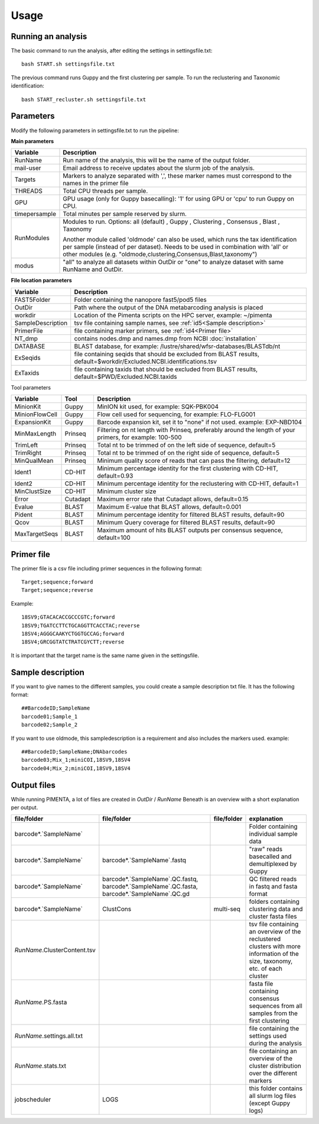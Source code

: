 Usage
=====

.. _Usage:
.. _Parameters:
.. _Primer file:
.. _Sample description:
.. _Output files:


Running an analysis
------------
The basic command to run the analysis, after editing the settings in settingsfile.txt: ::

   bash START.sh settingsfile.txt

The previous command runs Guppy and the first clustering per sample.
To run the reclustering and Taxonomic identification: ::

   bash START_recluster.sh settingsfile.txt


Parameters
------------
Modify the following parameters in settingsfile.txt to run the pipeline:

**Main parameters**

+--------------------+-----------------------------------------------------------------------+
| Variable           | Description                                                           |
+====================+=======================================================================+
| RunName            | Run name of the analysis, this will be the name of the output folder. |
+--------------------+-----------------------------------------------------------------------+
| mail-user          | Email address to receive updates about the slurm job of the analysis. |
+--------------------+-----------------------------------------------------------------------+
| Targets            | Markers to analyze separated with ',', these marker names must        |
|                    | correspond to the names in the primer file                            |
+--------------------+-----------------------------------------------------------------------+
| THREADS            | Total CPU threads per sample.                                         |
+--------------------+-----------------------------------------------------------------------+
| GPU                | GPU usage (only for Guppy basecalling): '1' for using GPU or          |
|                    | 'cpu' to run Guppy on CPU.                                            |
+--------------------+-----------------------------------------------------------------------+
| timepersample      | Total minutes per sample reserved by slurm.                           |
+--------------------+-----------------------------------------------------------------------+
| RunModules         | Modules to run.                                                       |
|                    | Options:                                                              |
|                    | all (default)                                                         |
|                    | , Guppy                                                               |
|                    | , Clustering                                                          |
|                    | , Consensus                                                           |
|                    | , Blast                                                               |
|                    | , Taxonomy                                                            |
|                    |                                                                       |
|                    | Another module called 'oldmode' can also be used, which runs          |
|                    | the tax identification per sample (instead of per dataset).           |
|                    | Needs to be used in combination with 'all' or other modules           |
|                    | (e.g. "oldmode,clustering,Consensus,Blast,taxonomy")                  |
+--------------------+-----------------------------------------------------------------------+
| modus              | "all" to analyze all datasets within OutDir or "one" to analyze       |
|                    | dataset with same RunName and OutDir.                                 |
+--------------------+-----------------------------------------------------------------------+


**File location parameters**

+-------------------+-----------------------------------------------------------------------------------+
| Variable          | Description                                                                       |
+===================+===================================================================================+
| FAST5Folder       | Folder containing the nanopore fast5/pod5 files                                   |
+-------------------+-----------------------------------------------------------------------------------+
| OutDir            | Path where the output of the DNA metabarcoding analysis is placed                 |
+-------------------+-----------------------------------------------------------------------------------+
| workdir           | Location of the Pimenta scripts on the HPC server, example: ~/pimenta             |
+-------------------+-----------------------------------------------------------------------------------+
| SampleDescription | tsv file containing sample names, see :ref:`id5<Sample description>`              |
+-------------------+-----------------------------------------------------------------------------------+
| PrimerFile        | file containing marker primers, see :ref:`id4<Primer file>`                       |
+-------------------+-----------------------------------------------------------------------------------+
| NT_dmp            | contains nodes.dmp and names.dmp from NCBI  :doc:`installation`                   |
+-------------------+-----------------------------------------------------------------------------------+
| DATABASE          | BLAST database, for example: /lustre/shared/wfsr-databases/BLASTdb/nt             |
+-------------------+-----------------------------------------------------------------------------------+
| ExSeqids          | file containing seqids that should be excluded from BLAST results,                |
|                   | default=$workdir/Excluded.NCBI.identifications.tsv                                |
+-------------------+-----------------------------------------------------------------------------------+
| ExTaxids          | file containing taxids that should be excluded from BLAST results,                |
|                   | default=$PWD/Excluded.NCBI.taxids                                                 |
+-------------------+-----------------------------------------------------------------------------------+



Tool parameters

+-----------------+--------+------------------------------------------------------------------------------------+
| Variable        | Tool   | Description                                                                        |
+=================+========+====================================================================================+
| MinionKit       | Guppy  | MinION kit used, for example: SQK-PBK004                                           |
+-----------------+--------+------------------------------------------------------------------------------------+
| MinionFlowCell  | Guppy  | Flow cell used for sequencing, for example: FLO-FLG001                             |
+-----------------+--------+------------------------------------------------------------------------------------+
| ExpansionKit    | Guppy  | Barcode expansion kit, set it to "none" if not used. example: EXP-NBD104           |
+-----------------+--------+------------------------------------------------------------------------------------+
| MinMaxLength    |Prinseq | Filtering on nt length with Prinseq, preferably around the length of your primers, |
|                 |        | for example: 100-500                                                               |
+-----------------+--------+------------------------------------------------------------------------------------+
| TrimLeft        |Prinseq | Total nt to be trimmed of on the left side of sequence, default=5                  |
+-----------------+--------+------------------------------------------------------------------------------------+
| TrimRight       |Prinseq | Total nt to be trimmed of on the right side of sequence, default=5                 |
+-----------------+--------+------------------------------------------------------------------------------------+
| MinQualMean     |Prinseq | Minimum quality score of reads that can pass the filtering, default=12             |
+-----------------+--------+------------------------------------------------------------------------------------+
| Ident1          |CD-HIT  | Minimum percentage identity for the first clustering with CD-HIT, default=0.93     |
+-----------------+--------+------------------------------------------------------------------------------------+
| Ident2          |CD-HIT  | Minimum percentage identity for the reclustering with CD-HIT, default=1            |
+-----------------+--------+------------------------------------------------------------------------------------+
| MinClustSize    |CD-HIT  | Minimum cluster size                                                               |
+-----------------+--------+------------------------------------------------------------------------------------+
| Error           |Cutadapt| Maximum error rate that Cutadapt allows, default=0.15                              |
+-----------------+--------+------------------------------------------------------------------------------------+
| Evalue          |BLAST   | Maximum E-value that BLAST allows, default=0.001                                   |
+-----------------+--------+------------------------------------------------------------------------------------+
| Pident          |BLAST   | Minimum percentage identity for filtered BLAST results, default=90                 |
+-----------------+--------+------------------------------------------------------------------------------------+
| Qcov            |BLAST   | Minimum Query coverage for filtered BLAST results, default=90                      |
+-----------------+--------+------------------------------------------------------------------------------------+
| MaxTargetSeqs   |BLAST   | Maximum amount of hits BLAST outputs per consensus sequence, default=100           |
+-----------------+--------+------------------------------------------------------------------------------------+

Primer file
------------
The primer file is a csv file including primer sequences in the following format: ::

  Target;sequence;forward
  Target;sequence;reverse

Example:
::
   18SV9;GTACACACCGCCCGTC;forward
   18SV9;TGATCCTTCTGCAGGTTCACCTAC;reverse
   18SV4;AGGGCAAKYCTGGTGCCAG;forward
   18SV4;GRCGGTATCTRATCGYCTT;reverse

It is important that the target name is the same name given in the settingsfile.


Sample description
------------
If you want to give names to the different samples, you could create a sample description txt file. 
It has the following format: ::
   ##BarcodeID;SampleName
   barcode01;Sample_1
   barcode02;Sample_2


If you want to use oldmode, this sampledescription is a requirement and also includes the markers used. 
example:
::
   ##BarcodeID;SampleName;DNAbarcodes
   barcode03;Mix_1;miniCOI,18SV9,18SV4
   barcode04;Mix_2;miniCOI,18SV9,18SV4

Output files
------------
While running PIMENTA, a lot of files are created in `OutDir` / `RunName` 
Beneath is an overview with a short explanation per output.

+-----------------------------------+-----------------------------------+----------------+---------------------------------------------------------------------------------------+
| file/folder                       | file/folder                       | file/folder    | explanation                                                                           |
+===================================+===================================+================+=======================================================================================+
| barcode*.`SampleName`             |                                   |                | Folder containing individual sample data                                              |
+-----------------------------------+-----------------------------------+----------------+---------------------------------------------------------------------------------------+
| barcode*.`SampleName`             | barcode*.`SampleName`.fastq       |                | "raw" reads basecalled and demultiplexed by Guppy                                     |
+-----------------------------------+-----------------------------------+----------------+---------------------------------------------------------------------------------------+
| barcode*.`SampleName`             | barcode*.`SampleName`.QC.fastq,   |                | QC filtered reads in fastq and fasta format                                           |
|                                   | barcode*.`SampleName`.QC.fasta,   |                |                                                                                       |
|                                   | barcode*.`SampleName`.QC.gd       |                |                                                                                       |
+-----------------------------------+-----------------------------------+----------------+---------------------------------------------------------------------------------------+
| barcode*.`SampleName`             | ClustCons                         | multi-seq      | folders containing clustering data and cluster fasta files                            |
+-----------------------------------+-----------------------------------+----------------+---------------------------------------------------------------------------------------+
| `RunName`.ClusterContent.tsv      |                                   |                | tsv file containing an overview of the reclustered clusters with more information of  |
|                                   |                                   |                | the size, taxonomy, etc. of each cluster                                              |
+-----------------------------------+-----------------------------------+----------------+---------------------------------------------------------------------------------------+
| `RunName`.PS.fasta                |                                   |                | fasta file containing consensus sequences from all samples from the first clustering  |
+-----------------------------------+-----------------------------------+----------------+---------------------------------------------------------------------------------------+
| `RunName`.settings.all.txt        |                                   |                | file containing the settings used during the analysis                                 |
+-----------------------------------+-----------------------------------+----------------+---------------------------------------------------------------------------------------+
| `RunName`.stats.txt               |                                   |                | file containing an overview of the cluster distribution over the different markers    |
+-----------------------------------+-----------------------------------+----------------+---------------------------------------------------------------------------------------+
| jobscheduler                      | LOGS                              |                |  this folder contains all slurm log files (except Guppy logs)                         |
+-----------------------------------+-----------------------------------+----------------+---------------------------------------------------------------------------------------+


